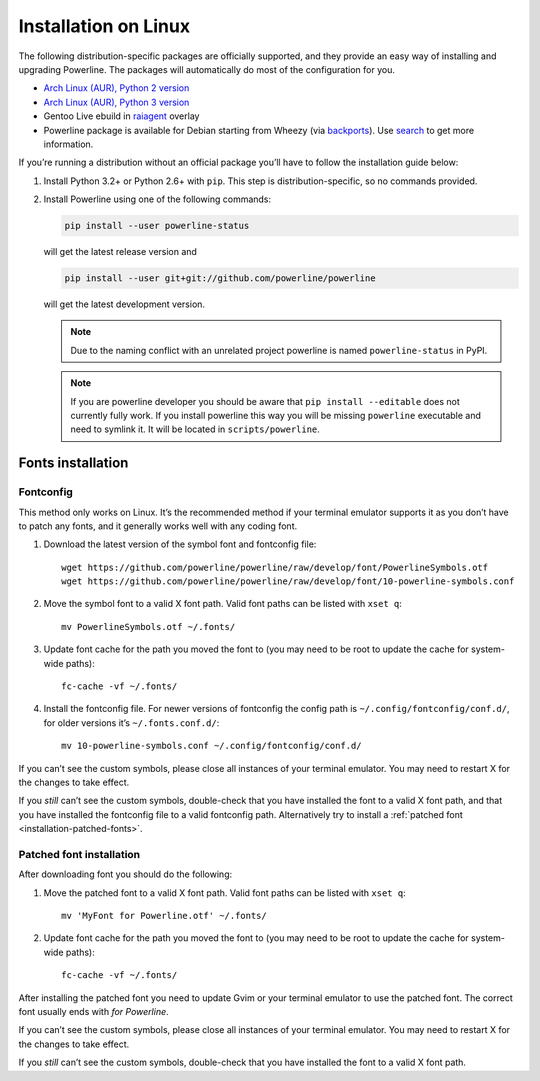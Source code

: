 *********************
Installation on Linux
*********************

The following distribution-specific packages are officially supported, and they 
provide an easy way of installing and upgrading Powerline. The packages will 
automatically do most of the configuration for you.

* `Arch Linux (AUR), Python 2 version <https://aur.archlinux.org/packages/python2-powerline-git/>`_
* `Arch Linux (AUR), Python 3 version <https://aur.archlinux.org/packages/python-powerline-git/>`_
* Gentoo Live ebuild in `raiagent <https://github.com/leycec/raiagent>`_ overlay
* Powerline package is available for Debian starting from Wheezy (via `backports 
  <https://packages.debian.org/wheezy-backports/powerline>`_). Use `search 
  <https://packages.debian.org/search?keywords=powerline&searchon=names&suite=all&section=all>`_ 
  to get more information.

If you’re running a distribution without an official package you’ll have to 
follow the installation guide below:

1. Install Python 3.2+ or Python 2.6+ with ``pip``. This step is 
   distribution-specific, so no commands provided.
2. Install Powerline using one of the following commands:

   .. code-block:: sh

      pip install --user powerline-status

   will get the latest release version and

   .. code-block:: sh

      pip install --user git+git://github.com/powerline/powerline

   will get the latest development version.

   .. note:: Due to the naming conflict with an unrelated project powerline is
      named ``powerline-status`` in PyPI.

   .. note:: If you are powerline developer you should be aware that ``pip install 
      --editable`` does not currently fully work. If you
      install powerline this way you will be missing ``powerline`` executable and 
      need to symlink it. It will be located in ``scripts/powerline``.

Fonts installation
==================

Fontconfig
----------

This method only works on Linux. It’s the recommended method if your 
terminal emulator supports it as you don’t have to patch any fonts, and it 
generally works well with any coding font.

#. Download the latest version of the symbol font and fontconfig file::

      wget https://github.com/powerline/powerline/raw/develop/font/PowerlineSymbols.otf
      wget https://github.com/powerline/powerline/raw/develop/font/10-powerline-symbols.conf

#. Move the symbol font to a valid X font path. Valid font paths can be 
   listed with ``xset q``::

      mv PowerlineSymbols.otf ~/.fonts/

#. Update font cache for the path you moved the font to (you may need to be 
   root to update the cache for system-wide paths)::

      fc-cache -vf ~/.fonts/

#. Install the fontconfig file. For newer versions of fontconfig the config 
   path is ``~/.config/fontconfig/conf.d/``, for older versions it’s  
   ``~/.fonts.conf.d/``::

      mv 10-powerline-symbols.conf ~/.config/fontconfig/conf.d/

If you can’t see the custom symbols, please close all instances of your 
terminal emulator. You may need to restart X for the changes to take
effect.

If you *still* can’t see the custom symbols, double-check that you have 
installed the font to a valid X font path, and that you have installed the 
fontconfig file to a valid fontconfig path. Alternatively try to install 
a :ref:`patched font <installation-patched-fonts>`.

Patched font installation
-------------------------

After downloading font you should do the following:

#. Move the patched font to a valid X font path. Valid font paths can be 
   listed with ``xset q``::

      mv 'MyFont for Powerline.otf' ~/.fonts/

#. Update font cache for the path you moved the font to (you may need to be 
   root to update the cache for system-wide paths)::

      fc-cache -vf ~/.fonts/

After installing the patched font you need to update Gvim or your terminal 
emulator to use the patched font. The correct font usually ends with *for 
Powerline*.

If you can’t see the custom symbols, please close all instances of your 
terminal emulator. You may need to restart X for the changes to take
effect.

If you *still* can’t see the custom symbols, double-check that you have 
installed the font to a valid X font path.

